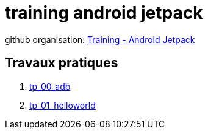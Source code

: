 = training android jetpack

github organisation: https://github.com/training-android-jetpack[Training - Android Jetpack]

== Travaux pratiques

. https://github.com/training-android-jetpack/tp_00_adb/[tp_00_adb,windows="_blank"]
. https://github.com/training-android-jetpack/tp_01_helloworld/[tp_01_helloworld,windows="_blank"]
